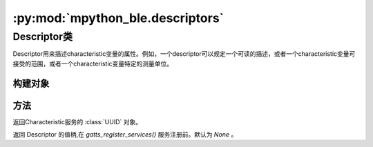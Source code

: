 :py:mod:`mpython_ble.descriptors`
=================================

Descriptor类
-----------------

Descriptor用来描述characteristic变量的属性。例如，一个descriptor可以规定一个可读的描述，或者一个characteristic变量可接受的范围，或者一个characteristic变量特定的测量单位。

构建对象
~~~~~~~~~

.. py:class:: Descriptor(uuid, properties='-r')

    - `uuid` - 为Descriptor的UUID实例对象。
    - `properties` -  特征的权限设置,定义了Descriptor的Value如何被使用。类型为字符串。

        - 可读 - 'r'
        - 可写 - 'w'
        - 通知 - 'n'

方法
~~~~~~~~~

.. py:attribute:: Descriptor.uuid

返回Characteristic服务的 :class:`UUID` 对象。

.. py:attribute:: Descriptor.value_handle

返回 Descriptor 的值柄,在 `gatts_register_services()` 服务注册前。默认为 `None` 。


